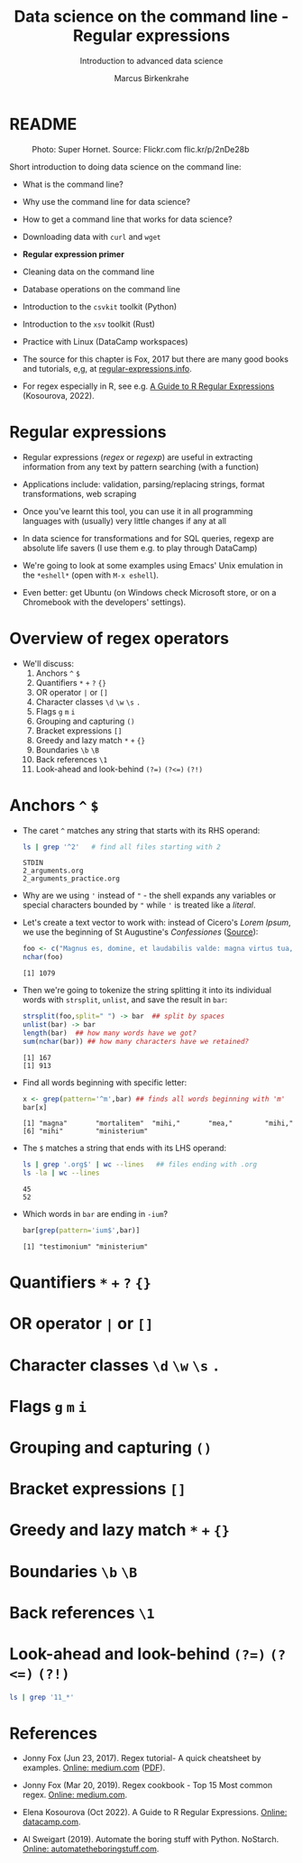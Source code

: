 #+TITLE:Data science on the command line - Regular expressions
#+AUTHOR:Marcus Birkenkrahe
#+SUBTITLE:Introduction to advanced data science
#+STARTUP:overview hideblocks indent inlineimages
#+OPTIONS: toc:nil num:nil ^:nil
#+PROPERTY: header-args:bash :exports both :results output
#+PROPERTY: header-args:sh :exports both :results output
#+PROPERTY: header-args:R :exports both :results output :session *R*
* README
#+attr_latex: :width 400px
#+caption: Photo: Super Hornet. Source: Flickr.com flic.kr/p/2nDe28b
[[../img/11_hornet.jpg]]

Short introduction to doing data science on the command line:
- What is the command line?
- Why use the command line for data science?
- How to get a command line that works for data science?
- Downloading data with ~curl~ and ~wget~
- *Regular expression primer*
- Cleaning data on the command line
- Database operations on the command line
- Introduction to the ~csvkit~ toolkit (Python)
- Introduction to the ~xsv~ toolkit (Rust)
- Practice with Linux (DataCamp workspaces)

- The source for this chapter is Fox, 2017 but there are many good
  books and tutorials, e,g, at [[https://www.regular-expressions.info/tutorialcnt.html][regular-expressions.info]].

- For regex especially in R, see e.g. [[https://www.datacamp.com/tutorial/regex-r-regular-expressions-guide][A Guide to R Regular Expressions]]
  (Kosourova, 2022).

* Regular expressions

- Regular expressions (/regex/ or /regexp/) are useful in extracting
  information from any text by pattern searching (with a function)

- Applications include: validation, parsing/replacing strings, format
  transformations, web scraping

- Once you've learnt this tool, you can use it in all programming
  languages with (usually) very little changes if any at all

- In data science for transformations and for SQL queries, regexp are
  absolute life savers (I use them e.g. to play through DataCamp)

- We're going to look at some examples using Emacs' Unix emulation in
  the ~*eshell*~ (open with ~M-x eshell~).

- Even better: get Ubuntu (on Windows check Microsoft store, or on a
  Chromebook with the developers' settings).

* Overview of regex operators

- We'll discuss:
  1) Anchors ~^~ ~$~
  2) Quantifiers ~*~ ~+~ ~?~ ~{}~
  3) OR operator ~|~ or ~[]~
  4) Character classes ~\d~ ~\w~ ~\s~ ~.~
  5) Flags ~g~ ~m~ ~i~
  6) Grouping and capturing ~()~
  7) Bracket expressions ~[]~
  8) Greedy and lazy match ~*~ ~+~ ~{}~
  9) Boundaries ~\b~ ~\B~
  10) Back references ~\1~
  11) Look-ahead and look-behind ~(?=)~ ~(?<=)~ ~(?!)~
      
* Anchors ~^~ ~$~

- The caret ~^~ matches any string that starts with its RHS operand:
  #+begin_src sh
    ls | grep '^2'   # find all files starting with 2
  #+end_src

  #+RESULTS:
  : STDIN
  : 2_arguments.org
  : 2_arguments_practice.org

- Why are we using ~'~ instead of ~"~ - the shell expands any variables or
  special characters bounded by ~"~ while ~'~ is treated like a /literal/.

- Let's create a text vector to work with: instead of Cicero's /Lorem
  Ipsum/, we use the beginning of St Augustine's /Confessiones/ ([[https://faculty.georgetown.edu/jod/latinconf/1.html][Source]]):
  #+begin_src R 
    foo <- c("Magnus es, domine, et laudabilis valde: magna virtus tua, et sapientiae tuae non est numerus. et laudare te vult homo, aliqua portio creaturae tuae, et homo circumferens mortalitem suam, circumferens testimonium peccati sui et testimonium, quia superbis resistis: et tamen laudare te vult homo, aliqua portio creaturae tuae.tu excitas, ut laudare te delectet, quia fecisti nos ad te et inquietum est cor nostrum, donec requiescat in te. da mihi, domine, scire et intellegere, utrum sit prius invocare te an laudare te, et scire te prius sit an invocare te. sed quis te invocat nesciens te? aliud enim pro alio potest invocare nesciens. an potius invocaris, ut sciaris? quomodo autem invocabunt, in quem non crediderunt? aut quomodo credent sine praedicante? et laudabunt dominum qui requirunt eum. quaerentes enim inveniunt eum et invenientes laudabunt eum. quaeram te, domine, invocans te, et invocem te credens in te: praedicatus enim es nobis. invocat te, domine, fides mea, quam dedisti mihi, quam inspirasti mihi per humanitatem filii tui, per ministerium praedicatoris tui.")
    nchar(foo)
  #+end_src

  #+RESULTS:
  : [1] 1079

- Then we're going to tokenize the string splitting it into its
  individual words with ~strsplit~, ~unlist~, and save the result in ~bar~:
  #+begin_src R
    strsplit(foo,split=" ") -> bar  ## split by spaces
    unlist(bar) -> bar 
    length(bar)  ## how many words have we got?
    sum(nchar(bar)) ## how many characters have we retained?
    #+end_src

  #+RESULTS:
  : [1] 167
  : [1] 913
  
- Find all words beginning with specific letter:
  #+begin_src R
    x <- grep(pattern='^m',bar) ## finds all words beginning with 'm'
    bar[x]
  #+end_src

  #+RESULTS:
  : [1] "magna"       "mortalitem"  "mihi,"       "mea,"        "mihi,"      
  : [6] "mihi"        "ministerium"

- The ~$~ matches a string that ends with its LHS operand:
  #+begin_src sh
    ls | grep '.org$' | wc --lines   ## files ending with .org
    ls -la | wc --lines
  #+end_src

  #+RESULTS:
  : 45
  : 52

- Which words in ~bar~ are ending in ~-ium~?
  #+begin_src R
    bar[grep(pattern='ium$',bar)]
  #+end_src

  #+RESULTS:
  : [1] "testimonium" "ministerium"

* Quantifiers ~*~ ~+~ ~?~ ~{}~
* OR operator ~|~ or ~[]~
* Character classes ~\d~ ~\w~ ~\s~ ~.~
* Flags ~g~ ~m~ ~i~
* Grouping and capturing ~()~
* Bracket expressions ~[]~
* Greedy and lazy match ~*~ ~+~ ~{}~
* Boundaries ~\b~ ~\B~
* Back references ~\1~
* Look-ahead and look-behind ~(?=)~ ~(?<=)~ ~(?!)~

#+begin_src sh
ls | grep '11_*'
#+end_src

#+RESULTS:
: STDIN
: 11_cmdline.org
: 11_cmdline_csvkit.org
: 11_cmdline_practice_1.org
: 11_cmdline_sql2csv.org
: 11_cmdline_xsv.org

* References

- Jonny Fox (Jun 23, 2017). Regex tutorial- A quick cheatsheet by
  examples. [[https://medium.com/factory-mind/regex-tutorial-a-simple-cheatsheet-by-examples-649dc1c3f285][Online: medium.com]] ([[https://github.com/birkenkrahe/ds2/blob/main/pdf/regex.pdf][PDF]]).

- Jonny Fox (Mar 20, 2019). Regex cookbook - Top 15 Most common
  regex. [[https://medium.com/factory-mind/regex-cookbook-most-wanted-regex-aa721558c3c1][Online: medium.com]].

- Elena Kosourova (Oct 2022). A Guide to R Regular
  Expressions. [[https://www.datacamp.com/tutorial/regex-r-regular-expressions-guide][Online: datacamp.com]].
  
- Al Sweigart (2019). Automate the boring stuff with
  Python. NoStarch. [[https://automatetheboringstuff.com/][Online: automatetheboringstuff.com]].
